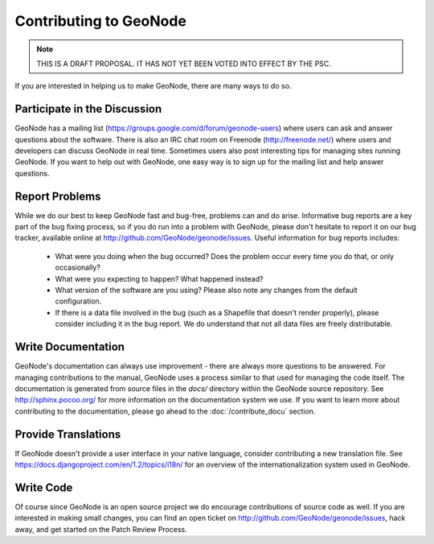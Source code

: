 =======================
Contributing to GeoNode
=======================

.. note:: THIS IS A DRAFT PROPOSAL.  IT HAS NOT YET BEEN VOTED INTO EFFECT BY THE PSC.

If you are interested in helping us to make GeoNode, there are many ways to do so.

Participate in the Discussion
-----------------------------

GeoNode has a mailing list (https://groups.google.com/d/forum/geonode-users) where users can ask and answer questions about the software.
There is also an IRC chat room on Freenode (http://freenode.net/) where users and developers can discuss GeoNode in real time.
Sometimes users also post interesting tips for managing sites running GeoNode.
If you want to help out with GeoNode, one easy way is to sign up for the mailing list and help answer questions.

Report Problems
---------------

While we do our best to keep GeoNode fast and bug-free, problems can and do arise.
Informative bug reports are a key part of the bug fixing process, so if you do run into a problem with GeoNode, please don't hesitate to report it on our bug tracker, available online at http://github.com/GeoNode/geonode/issues.
Useful information for bug reports includes:

  * What were you doing when the bug occurred?
    Does the problem occur every time you do that, or only occasionally?
  * What were you expecting to happen?
    What happened instead?
  * What version of the software are you using?
    Please also note any changes from the default configuration.
  * If there is a data file involved in the bug (such as a Shapefile that doesn't render properly), please consider including it in the bug report.
    We do understand that not all data files are freely distributable.

Write Documentation
-------------------

GeoNode's documentation can always use improvement - there are always more questions to be answered.
For managing contributions to the manual, GeoNode uses a process similar to that used for managing the code itself.
The documentation is generated from source files in the `docs/` directory within the GeoNode source repository.
See http://sphinx.pocoo.org/ for more information on the documentation system we use.
If you want to learn more about contributing to the documentation, please go ahead to the :doc:`/contribute_docu` section.



Provide Translations
--------------------

If GeoNode doesn't provide a user interface in your native language, consider contributing a new translation file.
See https://docs.djangoproject.com/en/1.2/topics/i18n/ for an overview of the internationalization system used in GeoNode.

Write Code
----------

Of course since GeoNode is an open source project we do encourage contributions of source code as well.
If you are interested in making small changes, you can find an open ticket on http://github.com/GeoNode/geonode/issues, hack away, and get started on the Patch Review Process.


